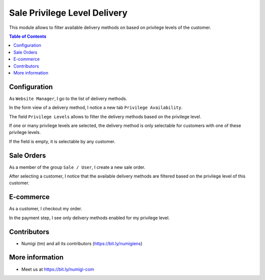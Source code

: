 Sale Privilege Level Delivery
=============================
This module allows to filter available delivery methods on based on privilege levels of the customer.

.. contents:: Table of Contents

Configuration
-------------
As ``Website Manager``, I go to the list of delivery methods.

.. image:: static/description/carriers_list.png

In the form view of a delivery method, I notice a new tab ``Privilege Availability``.

.. image:: static/description/carrier_form.png

The field ``Privilege Levels`` allows to filter the delivery methods based on the privilege level.

If one or many privilege levels are selected, the delivery method is only selectable for
customers with one of these privilege levels.

If the field is empty, it is selectable by any customer.

Sale Orders
-----------
As a member of the group ``Sale / User``, I create a new sale order.

After selecting a customer, I notice that the available delivery methods are
filtered based on the privilege level of this customer.

.. image:: static/description/sale_order.png

E-commerce
----------
As a customer, I checkout my order.

In the payment step, I see only delivery methods enabled for my privilege level.

.. image:: static/description/website_shop_payment.png

Contributors
------------
* Numigi (tm) and all its contributors (https://bit.ly/numigiens)

More information
----------------
* Meet us at https://bit.ly/numigi-com
